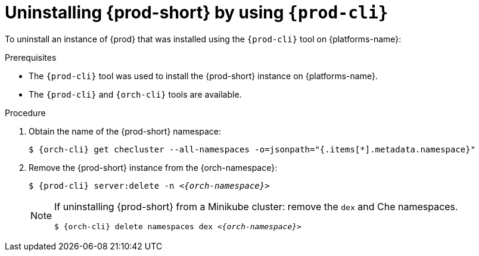 :_content-type: PROCEDURE
:navtitle: Uninstalling {prod-short} by using {prod-cli}
:keywords: administration guide, uninstalling-che, uninstalling-che-after-chectl-installation
:page-aliases: installation-guide:uninstalling-che-after-chectl-installation

[id="uninstalling-{prod-id-short}-by-using-{prod-cli}_{context}"]
= Uninstalling {prod-short} by using `{prod-cli}`

To uninstall an instance of {prod} that was installed using the `{prod-cli}` tool on {platforms-name}:

.Prerequisites

* The `{prod-cli}` tool was used to install the {prod-short} instance on {platforms-name}.
* The `{prod-cli}` and `{orch-cli}` tools are available.

.Procedure

. Obtain the name of the {prod-short} namespace:

+
`$ {orch-cli} get checluster --all-namespaces -o=jsonpath="{.items[*].metadata.namespace}"`

. Remove the {prod-short} instance from the {orch-namespace}:

+
`$ {prod-cli} server:delete -n __<{orch-namespace}>__`

+
[NOTE]
====
If uninstalling {prod-short} from a Minikube cluster: remove the `dex` and Che namespaces.

`$ {orch-cli} delete namespaces dex __<{orch-namespace}>__`
====
